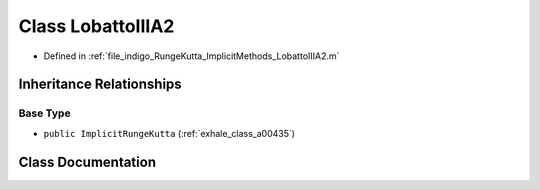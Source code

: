 .. _exhale_class_a00375:

Class LobattoIIIA2
==================

- Defined in :ref:`file_indigo_RungeKutta_ImplicitMethods_LobattoIIIA2.m`


Inheritance Relationships
-------------------------

Base Type
*********

- ``public ImplicitRungeKutta`` (:ref:`exhale_class_a00435`)


Class Documentation
-------------------


.. doxygenclass:: LobattoIIIA2
   :project: doc_matlab
   :members:
   :protected-members:
   :undoc-members:

